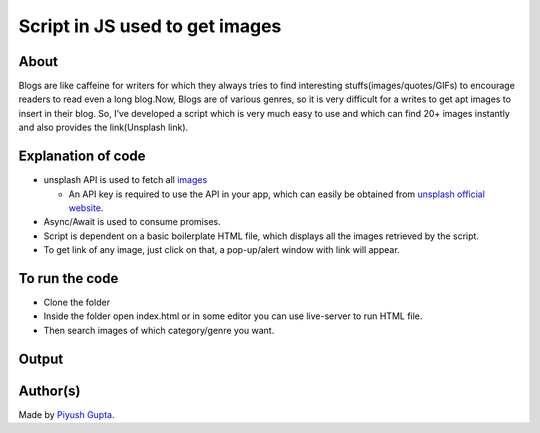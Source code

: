 Script in JS used to get images
===============================

|checkout|

About
-----

Blogs are like caffeine for writers for which they always tries to find
interesting stuffs(images/quotes/GIFs) to encourage readers to read even
a long blog.Now, Blogs are of various genres, so it is very difficult
for a writes to get apt images to insert in their blog. So, I’ve
developed a script which is very much easy to use and which can find 20+
images instantly and also provides the link(Unsplash link).

Explanation of code
-------------------

-  unsplash API is used to fetch all `images <https://api.unsplash.com/search/photos?per_page=30&query=%5Bword%5D&client_id=%5Bkey%5D>`__

   -  An API key is required to use the API in your app, which can easily be obtained from `unsplash official website <https://unsplash.com/developers>`__.

-  Async/Await is used to consume promises.
-  Script is dependent on a basic boilerplate HTML file, which displays all the images retrieved by the script.
-  To get link of any image, just click on that, a pop-up/alert window with link will appear.

To run the code
---------------

-  Clone the folder
-  Inside the folder open index.html or in some editor you can use live-server to run HTML file.
-  Then search images of which category/genre you want.

Output
------

.. figure:: app.png
   :alt: image

Author(s)
---------

Made by `Piyush Gupta <https://github.com/gupta-piyush19>`__.

.. |checkout| image:: https://forthebadge.com/images/badges/check-it-out.svg
   :target: https://github.com/HarshCasper/Rotten-Scripts/tree/master/JavaScript/Blog_Image_Finder/
